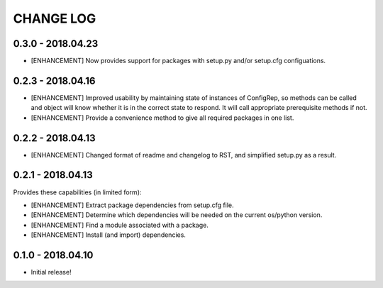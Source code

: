 CHANGE LOG
==========

0.3.0 - 2018.04.23
------------------
* [ENHANCEMENT] Now provides support for packages with setup.py and/or setup.cfg configuations.

0.2.3 - 2018.04.16
------------------
* [ENHANCEMENT] Improved usability by maintaining state of instances of ConfigRep, so methods can be called and object will know whether it is in the correct state to respond. It will call appropriate prerequisite methods if not.
* [ENHANCEMENT] Provide a convenience method to give all required packages in one list.

0.2.2 - 2018.04.13
------------------
* [ENHANCEMENT] Changed format of readme and changelog to RST, and simplified setup.py as a result.

0.2.1 - 2018.04.13
------------------
Provides these capabilities (in limited form):

* [ENHANCEMENT] Extract package dependencies from setup.cfg file.
* [ENHANCEMENT] Determine which dependencies will be needed on the current os/python version.
* [ENHANCEMENT] Find a module associated with a package.
* [ENHANCEMENT] Install (and import) dependencies.

0.1.0 - 2018.04.10
------------------
* Initial release!
